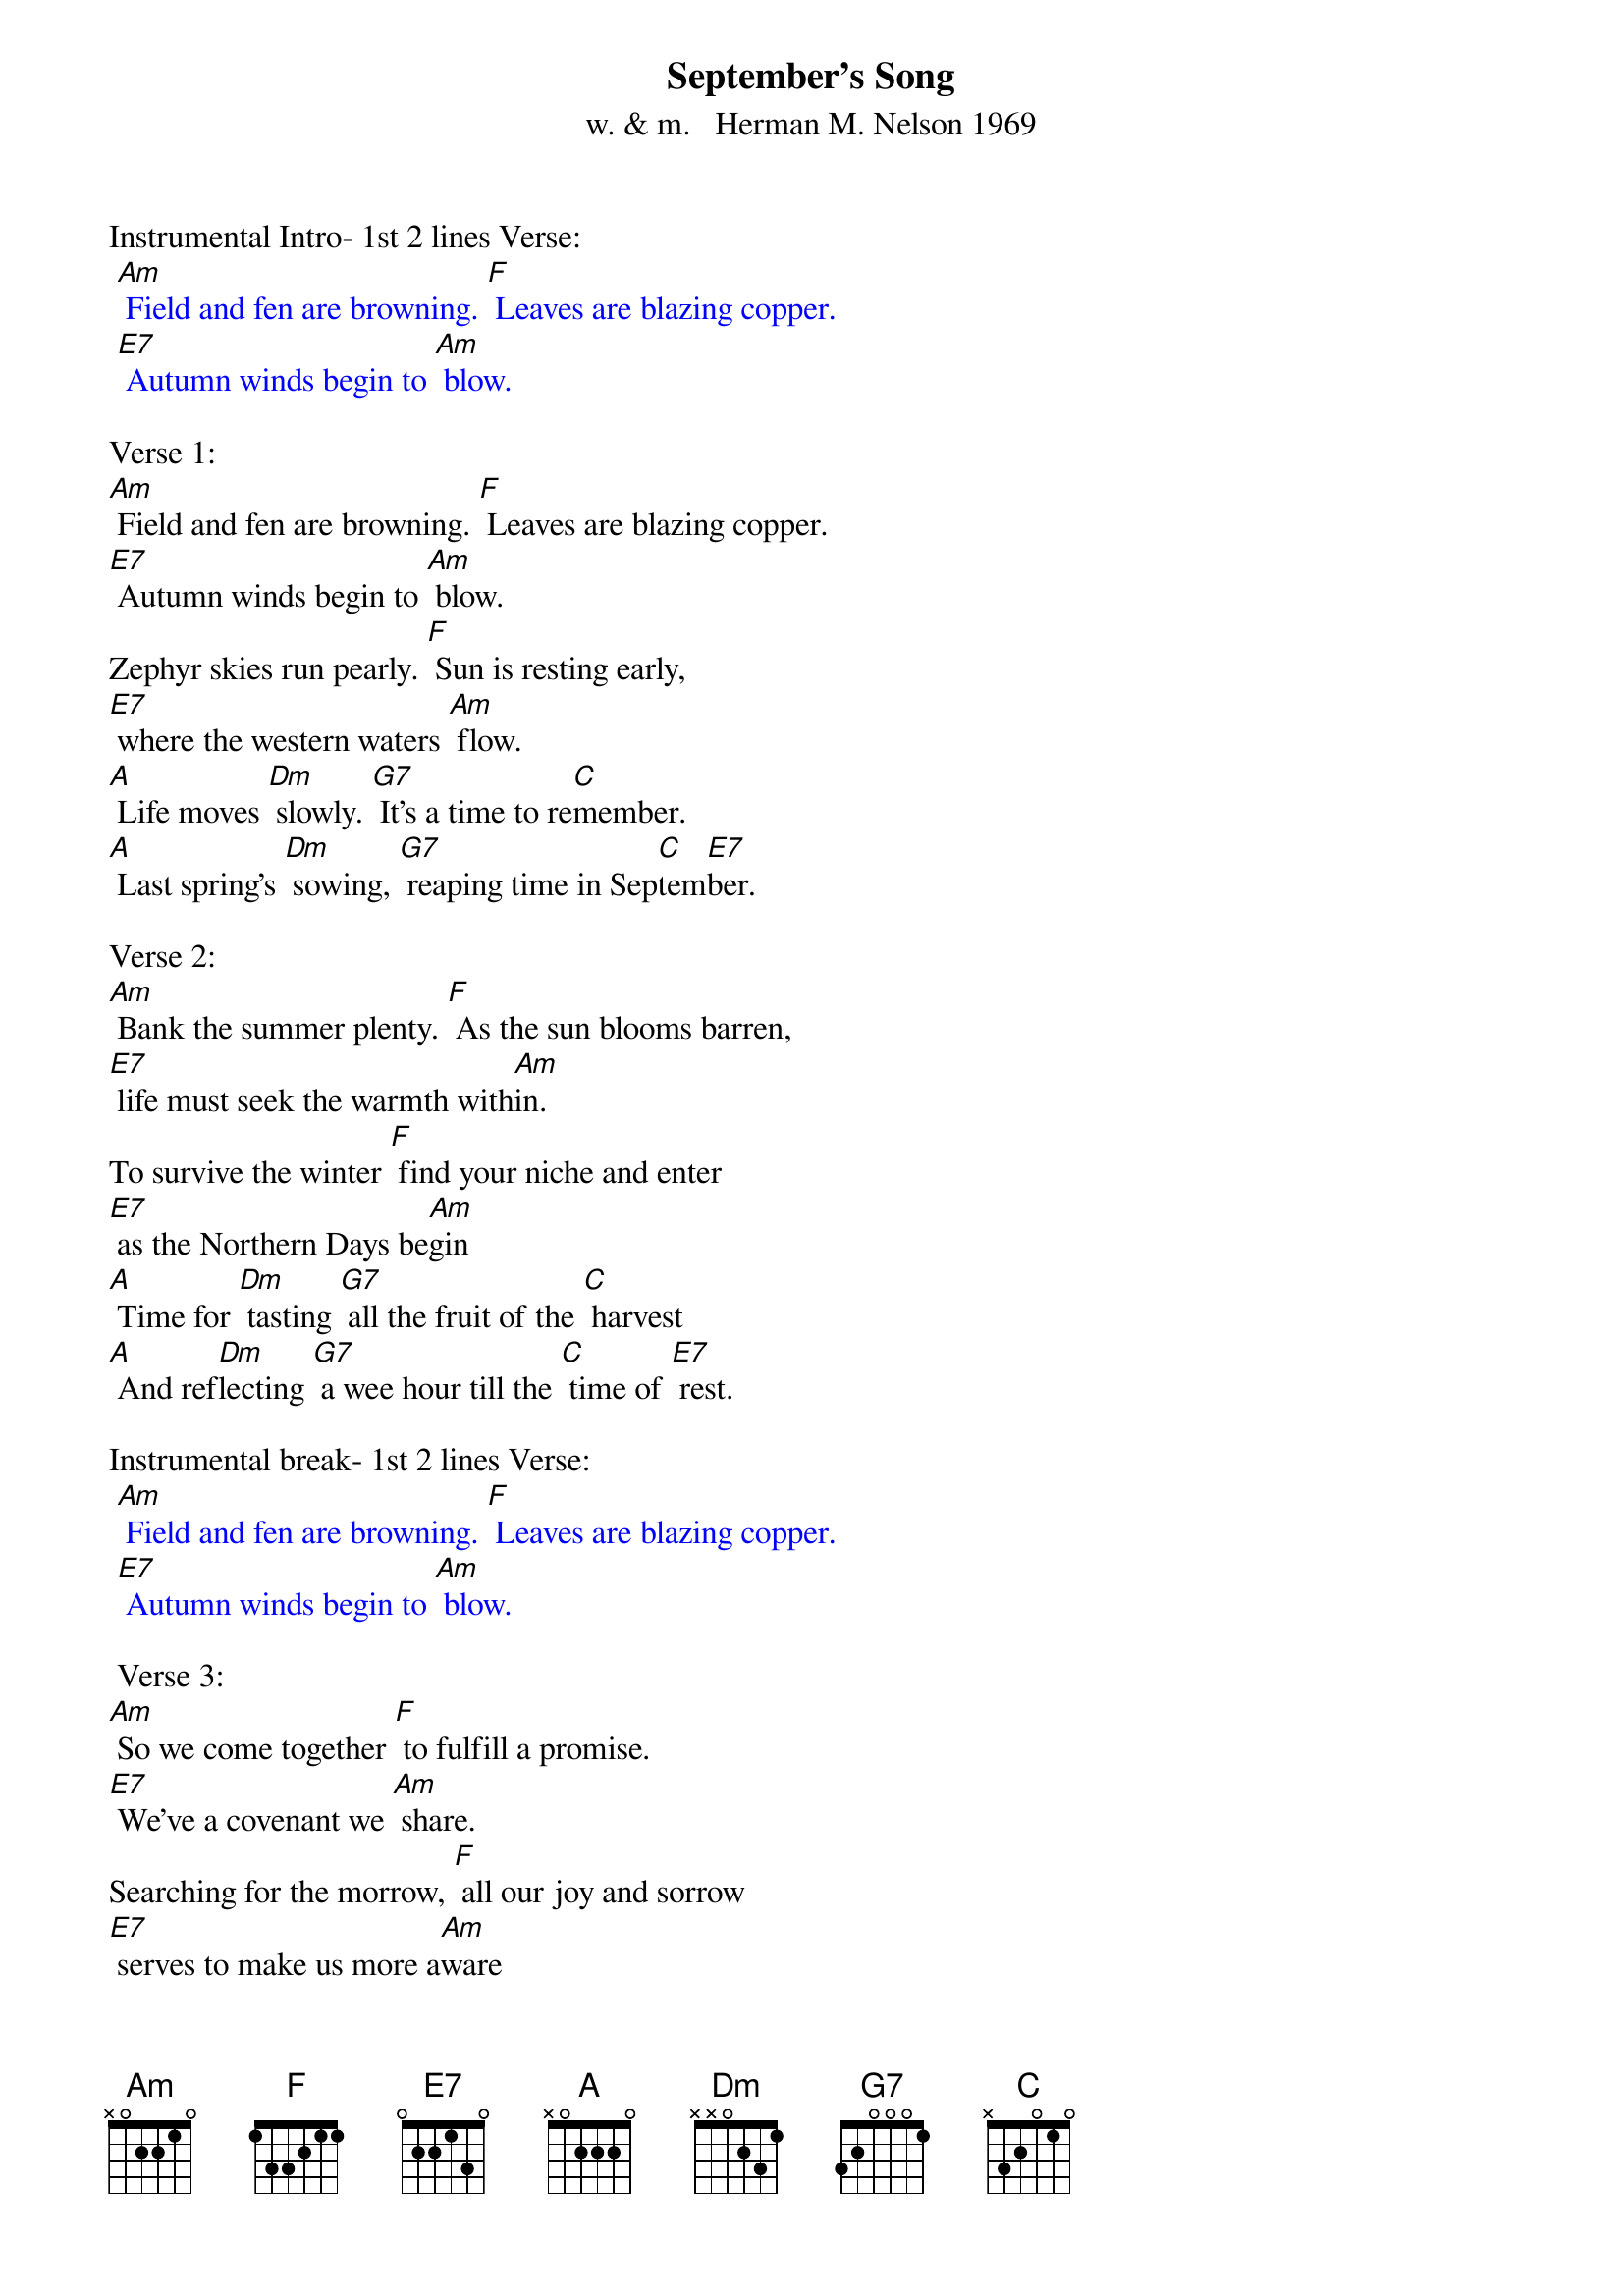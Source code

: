 {t: September's Song}
{st: w. & m.   Herman M. Nelson 1969}

Instrumental Intro- 1st 2 lines Verse:
{textcolour: blue}
 [Am] Field and fen are browning. [F] Leaves are blazing copper.
 [E7] Autumn winds begin to [Am] blow.
{textcolour}

Verse 1:
[Am] Field and fen are browning. [F] Leaves are blazing copper.
[E7] Autumn winds begin to [Am] blow.
Zephyr skies run pearly. [F] Sun is resting early,
[E7] where the western waters [Am] flow.
[A] Life moves [Dm] slowly. [G7] It's a time to re[C]member.
[A] Last spring's [Dm] sowing, [G7] reaping time in Sep[C]tem[E7]ber.

Verse 2:
[Am] Bank the summer plenty. [F] As the sun blooms barren,
[E7] life must seek the warmth with[Am]in.
To survive the winter [F] find your niche and enter
[E7] as the Northern Days be[Am]gin
[A] Time for [Dm] tasting [G7] all the fruit of the [C] harvest
[A] And ref[Dm]lecting [G7] a wee hour till the [C] time of [E7] rest.

Instrumental break- 1st 2 lines Verse:
{textcolour: blue}
 [Am] Field and fen are browning. [F] Leaves are blazing copper.
 [E7] Autumn winds begin to [Am] blow.
{textcolour}

 Verse 3:
[Am] So we come together [F] to fulfill a promise.
[E7] We've a covenant we [Am] share.
Searching for the morrow, [F] all our joy and sorrow
[E7] serves to make us more a[Am]ware
[A] Time moves [Dm] ever. [G7] It's this life we  re[C]member.
[A] Last spring's [Dm] sowing, [G7] reaping time in Sep[C] tem[E7] ber.

Instrumental break- last line Verse:
{textcolour: blue}
 [A] Last spring's [Dm] sowing, [G7] reaping time in Sep[C] tem[E7] ber.
{textcolour}

Repeat 1st 4 lines Verse 1:
[Am] Field and fen are browning. [F] Leaves are blazing copper.
[E7] Autumn winds begin to [Am] blow.
Zephyr skies run pearly. [F] Sun is resting early,
[E7] where the western waters [Am] flow.
[E7] where the western waters [Am] flo-o-ow.

Instrumental outro- last line Verse:
{textcolour: blue}
 [E7] where the western waters [Am] flo-o-ow.
{textcolour}

